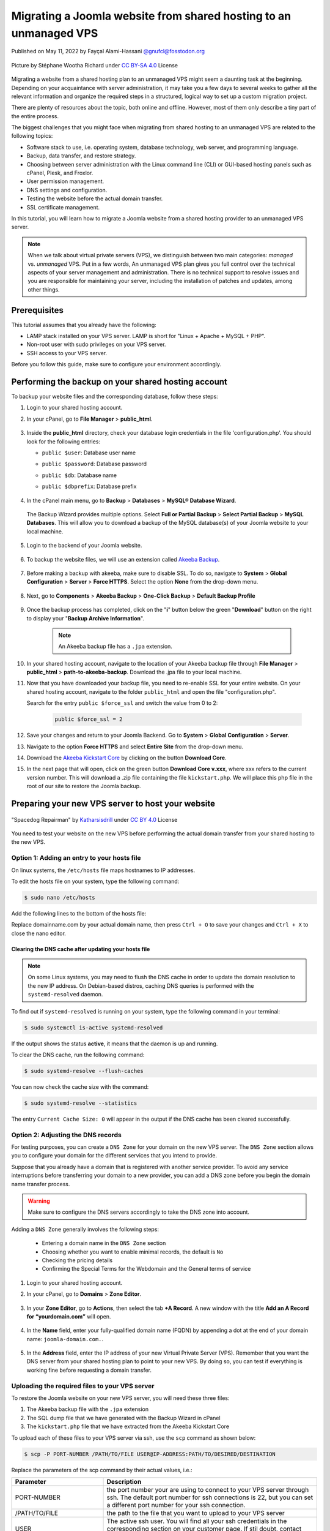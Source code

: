 .. meta::
   :keywords: joomla, vps, sharedhosting, serveradmin, webdev, migration, unmanagedvps

===================================================================
Migrating a Joomla website from shared hosting to an unmanaged VPS 
===================================================================

Published on May 11, 2022 by Fayçal Alami-Hassani `@gnufcl@fosstodon.org <https://fosstodon.org/@gnufcl>`_

.. figure:: pics/talk-to-me-mini.jpg
   :alt: Migrating Joomla from shared hosting to VPS
   :align: center

   Picture by Stéphane Wootha Richard under `CC BY-SA 4.0 <https://creativecommons.org/licenses/by-sa/4.0/deed.en>`_ License

Migrating a website from a shared hosting plan to an unmanaged VPS might seem a daunting task at the beginning. Depending on your acquaintance with server administration, it may take you a few days to several weeks to gather all the relevant information and organize the required steps in a structured, logical way to set up a custom migration project. 

There are plenty of resources about the topic, both online and offline. However, most of them only describe a tiny part of the entire process.

The biggest challenges that you might face when migrating from shared hosting to an unmanaged VPS are related to the following topics:

- Software stack to use, i.e. operating system, database technology, web server, and programming language.  

- Backup, data transfer, and restore strategy.

- Choosing between server administration with the Linux command line (CLI) or GUI-based hosting panels such as cPanel, Plesk, and Froxlor.

- User permission management.

- DNS settings and configuration.

- Testing the website before the actual domain transfer.

- SSL certificate management.

In this tutorial, you will learn how to migrate a Joomla website from a shared hosting provider to an unmanaged VPS server.

.. Note::

	When we talk about virtual private servers (VPS), we distinguish between two main categories: *managed* vs. *unmanaged* VPS. Put in a few words, An unmanaged VPS plan gives you full control over the technical aspects of your server management and administration. There is no technical support to resolve issues and you are responsible for maintaining your server, including the installation of patches and updates, among other things.

.. _Requirements:     

Prerequisites
==============

This tutorial assumes that you already have the following:

- LAMP stack installed on your VPS server. LAMP is short for "Linux + Apache + MySQL + PHP".

- Non-root user with sudo privileges on your VPS server.

- SSH access to your VPS server.

Before you follow this guide, make sure to configure your environment accordingly.

.. _Credentials: 

Performing the backup on your shared hosting account
====================================================

To backup your website files and the corresponding database, follow these steps: 

#. Login to your shared hosting account.

#. In your cPanel, go to **File Manager** > **public_html**.

	.. figure:: pics/file-manager-cpanel.png
		:alt: File Manager in cPanel
		:align: center

#. Inside the **public_html** directory, check your database login credentials in the file 'configuration.php'. You should look for the following entries:

   - ``public $user``: Database user name
   - ``public $password``: Database password
   - ``public $db``: Database name
   - ``public $dbprefix``: Database prefix  

	.. figure:: pics/public-html.png
		:alt: public_html in the cPanel
		:align: center

#. In the cPanel main menu, go to **Backup** > **Databases** > **MySQL® Database Wizard**.

	.. figure:: pics/mysql-database-wizard.png
		:alt: public_html in the cPanel
		:align: center

   The Backup Wizard provides multiple options. Select **Full or Partial Backup** > **Select Partial Backup** > **MySQL Databases**. This will allow you to download a backup of the MySQL database(s) of your Joomla website to your local machine.

	.. figure:: pics/partial-backup-db.png
		:alt: public_html in the cPanel
		:align: center 

#. Login to the backend of your Joomla website.

	.. figure:: pics/backend-login-joomla.png
		:alt: public_html in the cPanel
		:align: center

#. To backup the website files, we will use an extension called `Akeeba Backup <https://www.akeeba.com/products/akeeba-backup.html>`_. 

 	.. figure:: pics/akeeba-backup-backend.png
		:alt: public_html in the cPanel
		:align: center

#. Before making a backup with akeeba, make sure to _`disable SSL`. To do so, navigate to **System** > **Global Configuration** > **Server** > **Force HTTPS**. Select the option **None** from the drop-down menu.

	.. figure:: pics/global-configuration-joomla.png
		:alt: public_html in the cPanel
		:align: center

#. Next, go to **Components** > **Akeeba Backup** > **One-Click Backup** > **Default Backup Profile**

	.. figure:: pics/akeeba-backup-demo.png
		:alt: public_html in the cPanel
		:align: center

#. Once the backup process has completed, click on the "**i**" button below the green "**Download**" button on the right to display your "**Backup Archive Information**".

	..	note::

		An Akeeba backup file has a ``.jpa`` extension.

	.. figure:: pics/akeeba-backup-management.png
		:alt: public_html in the cPanel
		:align: center

#. In your shared hosting account, navigate to the location of your Akeeba backup file through **File Manager** > **public_html** > **path-to-akeeba-backup**. Download the .jpa file to your local machine.

#. Now that you have downloaded your backup file, you need to re-enable SSL for your entire website. On your shared hosting account, navigate to the folder ``public_html`` and open the file "configuration.php".

   Search for the entry ``public $force_ssl`` and switch the value from 0 to 2: 

	.. code-block:: php

		public $force_ssl = 2

#. Save your changes and return to your Joomla Backend. Go to **System** > **Global Configuration** > **Server**. 

#. Navigate to the option **Force HTTPS** and select **Entire Site** from the drop-down menu.

#. Download the `Akeeba Kickstart Core <https://www.akeeba.com/products/akeeba-kickstart.html>`_ by clicking on the button **Download Core**.

#. In the next page that will open, click on the green button **Download Core v.xxx**, where xxx refers to the current version number. This will download a .zip file containing the file ``kickstart.php``. We will place this php file in the root of our site to restore the Joomla backup.  

Preparing your new VPS server to host your website
===================================================

.. figure:: pics/spacedog-repairman-mini.png
   :alt: Preparing your new VPS server
   :align: center
   :width: 450

   "Spacedog Repairman" by `Katharsisdrill <https://katharsisdrill.art>`_ under `CC BY 4.0 <https://creativecommons.org/licenses/by/4.0/>`_ License


You need to test your website on the new VPS before performing the actual domain transfer from your shared hosting to the new VPS.

Option 1: Adding an entry to your hosts file
---------------------------------------------

On linux systems, the ``/etc/hosts`` file maps hostnames to IP addresses. 

To edit the hosts file on your system, type the following command:

.. code-block:: bash

	$ sudo nano /etc/hosts

Add the following lines to the bottom of the hosts file:

.. code-block:: bash
	:linenos:
	
	IP_address_of_your_VPS 	domainname.com
	IP_address_of_your_VPS 	www.domainname.com

Replace domainname.com by your actual domain name, then press ``Ctrl + O`` to save your changes and ``Ctrl + X`` to close the nano editor.

Clearing the DNS cache after updating your hosts file
^^^^^^^^^^^^^^^^^^^^^^^^^^^^^^^^^^^^^^^^^^^^^^^^^^^^^^

.. Note:: 

	On some Linux systems, you may need to flush the DNS cache in order to update the domain resolution to the new IP address. On Debian-based distros, caching DNS queries is performed with the ``systemd-resolved`` daemon.

To find out if ``systemd-resolved`` is running on your system, type the following command in your terminal:

.. code-block:: bash

	$ sudo systemctl is-active systemd-resolved 

If the output shows the status **active**, it means that the daemon is up and running.

To clear the DNS cache, run the following command:

.. code-block:: bash
	
	$ sudo systemd-resolve --flush-caches

You can now check the cache size with the command:

.. code-block::
	
	$ sudo systemd-resolve --statistics

The entry ``Current Cache Size: 0`` will appear in the output if the DNS cache has been cleared successfully. 


Option 2: Adjusting the DNS records
----------------------------------- 

For testing purposes, you can create a ``DNS Zone`` for your domain on the new VPS server. The ``DNS Zone`` section allows you to configure your domain for the different services that you intend to provide.

Suppose that you already have a domain that is registered with another service provider. To avoid any service interruptions before transferring your domain to a new provider, you can add a DNS zone before you begin the domain name transfer process.
		
.. Warning:: 

	Make sure to configure the DNS servers accordingly to take the DNS zone into account.

Adding a ``DNS Zone`` generally involves the following steps:

		- Entering a domain name in the ``DNS Zone`` section
		- Choosing whether you want to enable minimal records, the default is ``No``
		- Checking the pricing details
		- Confirming the Special Terms for the Webdomain and the General terms of service

#. Login to your shared hosting account.

#. In your cPanel, go to **Domains** > **Zone Editor**.

	.. figure:: pics/dns-zone-editor.png
   		:alt: DNS Zone editor
   		:align: center

#. In your **Zone Editor**, go to **Actions**, then select the tab **+A Record**. A new window with the title **Add an A Record for “yourdomain.com”** will open.

	.. figure:: pics/a-record-dns.png
   		:alt: A Record DNS
   		:align: center

#. In the **Name** field, enter your fully-qualified domain name (FQDN) by appending a dot at the end of your domain name: ``joomla-domain.com.``.

	.. figure:: pics/a-record-dns-name.png
   		:alt: A Record DNS Name
   		:align: center

#. In the **Address** field, enter the IP address of your new Virtual Private Server (VPS). Remember that you want the DNS server from your shared hosting plan to point to your new VPS. By doing so, you can test if everything is working fine before requesting a domain transfer.

	.. figure:: pics/a-record-dns-address.png
   		:alt: A Record DNS Address
   		:align: center

Uploading the required files to your VPS server
------------------------------------------------

To restore the Joomla website on your new VPS server, you will need these three files:

#. The Akeeba backup file with the ``.jpa`` extension

#. The SQL dump file that we have generated with the Backup Wizard in cPanel

#. The ``kickstart.php`` file that we have extracted from the Akeeba Kickstart Core

To upload each of these files to your VPS server via ssh, use the ``scp`` command as shown below:

.. code-block:: bash

	$ scp -P PORT-NUMBER /PATH/TO/FILE USER@IP-ADDRESS:PATH/TO/DESIRED/DESTINATION

Replace the parameters of the scp command by their actual values, i.e.:

.. table::
   :class: tight-table
   :widths: 30 70

   +---------------+--------------------------------------------------------------------------------------------------------------------------+
   | Parameter     | Description                                                                                                              |
   +===============+==========================================================================================================================+
   | PORT-NUMBER   | the port number your are using to connect to your VPS server through ssh. The default port number for ssh connections is |
   |               | 22, but you can set a different port number for your ssh connection.                                                     |
   +---------------+--------------------------------------------------------------------------------------------------------------------------+
   | /PATH/TO/FILE | the path to the file that you want to upload to your VPS server                                                          |
   +---------------+--------------------------------------------------------------------------------------------------------------------------+
   | USER          | The active ssh user. You will find all your ssh credentials in the corresponding section on your customer page. If stil  |
   |               | doubt, contact your VPS provider.                                                                                        |
   +---------------+--------------------------------------------------------------------------------------------------------------------------+
   | IP-ADDRESS    | The IP address of your VPS server                                                                                        |
   +---------------+--------------------------------------------------------------------------------------------------------------------------+

Creating an empty MySQL database
--------------------------------

In the section `Performing the backup on your shared hosting account`_, you made a backup of your MySQL database. You will now create an empty database on your VPS to import the SQL dump file.

Login to MySQL by typing the following command in your VPS terminal:

.. code-block:: bash

	$ mysql -u root -p

Once you enter your password, you will get access to the MySQL shell prompt. Now, you will create a new database with the following command:

.. code-block:: sql

	mysql> CREATE DATABASE new_database;

.. Note::

	You can replace the value `new_database` by a name that suits your needs. When choosing a name for your MySQL database, follow these naming convention rules:

	- Use lowercase
	- Use only alphabetical characters
	- Do not use numeric characters
	- Avoid using prefixes
	- Give your database a self-explanatory name

If everything went fine, the shell prompt will display the following output:

.. code-block:: sql
	:linenos:

	Output
	Query OK, 1 row affected (0.00 sec)

Importing the SQL dump into your new database
----------------------------------------------

We will now assign a user `bob` to our newly created database by typing the command below. Make sure to change the username ``bob`` and the deafult ``password`` to a strong password of your own:

.. code-block:: sql

	mysql> CREATE USER 'bob'@'localhost' IDENTIFIED BY 'password';

Use the key combination ``Ctrl + D`` to leave the MySQL shell prompt. 

In the VPS terminal, you can now import the SQL dump file with the following command:

.. code-block:: bash

	$ mysql -u 'username' -p 'new_database' < 'data-dump.sql'

Setting up a virtual host on your VPS
-------------------------------------

At the beginning of this guide, we mentioned in the :ref:`Requirements <Requirements>` section that we will use Apache as a web server in our stack. Apache allows you to configure multiple virtual hosts, making it possible to host more than one domain on a single server. 

In our particular scenario, this means that we can host all the following domains on our VPS, as long we have sufficient storage, RAM, CPU, and IOPS resources:

- techwriting-website.com
- webdev-website.net
- infosec-website.org
- etc.

#. Before you set up a virtual host, make sure that Apache is up and running on your VPS. To do so, type the following command:

   .. code-block:: bash

		$ sudo systemctl start apache2

#. To start the Apache2 server automatically on boot, use the following command:

   .. code-block:: bash

		$ sudo systemctl enable apache2

#. From now on, you will have to create a dedicated folder under ``/var/www`` for each new domain that you want to host on your VPS. For instance, to create the domain that will host your Joomla backup on the new VPS, type the following command:

   .. code-block:: bash

		$ sudo mkdir /var/www/joomla-domain

   Replace the parameter ``joomla-domain`` by the actual domain name that your are using for your Joomla website.

#. Assign ownership of the newly created directory with the ``$USER`` environment variable by using the command below. The ``$USER`` environment variable is identical to the ``$LOGNAME`` environment variable, which represents the currently logged-in user:
   
   .. code-block:: bash
		
		$ sudo chown -R $USER:$USER /var/www/joomla-domain

#. Make sure that you granted the correct web root permissions by typing the command below. The folder's owner should have **read/write/execute** permissions, while group and others should only have **read/execute** privileges.


   .. code-block:: bash

		$ sudo chmod -R 755 /var/www/joomla-domain

	
   .. Note::

		The default permissions on a web server are 755 for directories and 644 for files.

#. In order for Apache to serve your content, you need to create an "Apache virtual host configuration file". To do so, we will create a new empty file with the nano editor:

   .. code-block:: bash

		$ sudo nano /etc/apache2/sites-available/joomla-domain.conf

   Put the following directives inside the configuration file:

   .. code-block:: bash
	   	:linenos: 

		<VirtualHost *:80>
		ServerAdmin webadmin@localhost
		ServerName joomla-domain
		ServerAlias www.joomla-domain
		DocumentRoot /var/www/joomla-domain
		ErrorLog ${APACHE_LOG_DIR}/error.log
		CustomLog ${APACHE_LOG_DIR}/access.log combined
		</VirtualHost>

   .. Note:: 

		The email provided in the field ServerAdmin\ :sup:`[2]` is a placeholder. Make sure to use a working email address where the administrator of your Joomla domain can receive notifications. Also replace the parameters ``joomla-domain``\ :sup:`[3]` and ``www.joomla-domain``\ :sup:`[4]` by the actual domain name of your Joomla website.

   Once you have entered the relevant information, press ``Ctrl + O`` to save your changes and ``Ctrl + X`` to close the nano editor. 

#. We will now use a sample ``index.html`` file to check if our virtual host is working properly. To do so, we will create a new empty file with the nano editor:

   .. code-block:: bash

		$ sudo nano /var/www/joomla-domain/index.html

   Add the following lines in the empty file:

   .. code-block:: html
   		:linenos:

   		<html>
   		  <head>
   			<title>Welcome to my joomla-domain</title>
   		  </head>
   		  <body>
   			<h1>The joomla-domain virtual host is up and running</h1>
   		  </body>
   		</html>

#. **a2ensite** is a script that allows you to enable a specific site within the Apache2 configuration. This is achieved by creating symlinks (short for symbolic links) within the ``/etc/apache2/sites-enabled`` directory. 
   
   We will use **a2ensite** to enable our newly created site on the VPS. To do so, type the command:

   .. code-block:: bash

   		$ sudo a2ensite joomla-domain.conf

#. In the same manner that **a2ensite** adds symbolic links to enable a specific site, **a2dissite** removes symbolic links to disable a site. 

   In our particular case, we will use a2dissite to disable the default configuration file called ``000-default.conf``. 

   This default file is a fallback for all the requests that do not specify a configuration file.

   To disable the default configuration file, type the following command:

   .. code-block:: bash

   		$ sudo a2dissite 000-default.conf

#. Make sure that your configuration does not contain any erros by running the following command:

   .. code-block:: bash

   		$ sudo apache2ctl configtest

   If everything is fine, you should get the following output:

   .. code-block:: bash
		:linenos:

		Output
		Syntax OK

#. Each time you modify the Apache configuration, you need to restart the Apache service. Use the following command to restart Apache:

   .. code-block:: bash

   		$ sudo systemctl restart apache2

#. To check that the web server is serving your content now, go to ``http://joomla-domain`` in your browser. You should see the following output:

	**The joomla-domain virtual host is up and running** 

Restoring your Joomla website on the VPS
========================================

To restore your Joomla website on the VPS server, you first have to move the file ``kickstart.php`` and your Akeeba backup file ``backup-file.jpa`` to the root of your site on the VPS, i.e. inside the folder ``/var/www/joomla-domain``. 

#. If you have not already placed both files in the root of your Joomla site, open the terminal, then navigate to the folder containing both files. Next, type the following commands:

   .. code-block:: bash
		:linenos:

		$ sudo mv kickstart.php /var/www/joomla-domain
		$ sudo mv backup-file.jpa /var/www/joomla-domain

   Replace the parameter ``backup-file.jpa`` by the actual backup file name.

#. In your browser, type the following address:

   ``http://joomla-domain/kickstart.php``

#. The welcome screen of Akeeba Kickstart appears. Press the button **Click here or press ESC to close this message** on the bottom left.

   .. figure:: pics/kickstart-welcome-screen.png
		:alt: Kickstart Welcome Screen
		:align: center

#. The graphical interface of the **Akeeba archive extraction tool** will appear on your browser screen.

   .. figure:: pics/kickstart-extract-page.png
		:alt: Kickstart Extract Page
		:align: center

#. Scroll to the bottom of the screen, then click on the **Start** green button under the section **Extract files**.

   .. figure:: pics/kickstart-extract-button-2.png
		:alt: Kickstart Extract Button 2
		:align: center

#. The extraction progress window will appear. Once the files are extracted, click on the green button **Run the Installer** under **Restoration and Cleanup**

   .. figure:: pics/kickstart-extracting-bar.png
		:alt: Kickstart Extracting Bar
		:align: center

#. The site restoration script of Akeeba Backup will perform a pre-installation check. This allows you to take the necessary actions to correct any possible issues. If everything is fine, press the button **→ Next** on the top right side of the screen.

   .. figure:: pics/kickstart-preinstallation-check.png
		:alt: Kickstart Preinstallation Check
		:align: center

#. In the screen that appears, enter the :ref:`credentials <Credentials>` for the MySQL database that you have created. Once you have entered all the required information, click on the button **→ Next** on the top right side of the screen.

   .. figure:: pics/kickstart-restoration-database.png
		:alt: Kickstart Restoration Database
		:align: center

#. A **Database Restoration Progress Bar** will appear. If the restoration was successful, you wil see the message: **The database restoration was successful**. 

	.. figure:: pics/kickstart-database-progress.png
		:alt: Kickstart Database Progress
		:align: center

#. In the screen that appears, enter the site parameters such as "Site name" and "Live site URL". Once you have entered all the required information, click on the button **→ Next** on the top right side of the screen.

	.. figure:: pics/kickstart-site-parameters.png
		:alt: Kickstart Site Parameters
		:align: center

#. If the restoration process has completed successfully, you will see the creen below. You can now visit you site's frontend or login to the site's backend.

	.. figure:: pics/restoration-cleanup-akeeba.png
		:alt: Kickstart Restoration and Cleanup
		:align: center

Installing Let's Encrypt certificates with Certbot
==================================================

Now that you have restored your Joomla website, remember that you had to `disable SSL`_ before making the backup with Akeeba.
To protect your website, you can install TLS/SSL certificates from Let's Encrypt. 

Let's Encrypt is a non-profit and open certificate authority managed by the `Internet Security Research Group <https://www.abetterinternet.org/>`_, a public-benefit corporation based in California.

To issue the TLS/SSL certificates and install them automatically on the web server, we are going to use Certbot, an open-source software developed by the `Electronic Frontier Foundation <https://www.eff.org/>`_. 

.. figure:: pics/certbot.jpg
   :alt: Installing Let's Encrypt certificates with Certbot
   :align: center

   Picture by the Electronic Frontier Foundation under `CC BY 2.0 <https://creativecommons.org/licenses/by/2.0/>`_ License

.. Note::

	Before you follow the instructions below, make sure HTTPS traffic is allowed by your firewall. The default port number for HTTPS traffic is 443. 

#. In your terminal, run the following command to install Certbot with the plugin that allows the integration with the Apache web server:

	   .. code-block:: bash

   		$ sudo apt install certbot python3-certbot-apache

#. Press ``Y``, then ``Enter`` to run the installation.

#. To issue a certificate and reconfigure apache automatically, run the command:

	   .. code-block:: bash

   		$ sudo certbot --apache
			
#. Carefully read the questions that will appear on your terminal. Provide a valid email address.

#. Agree to the "Terms of Service" by pressing ``A`` (short for Agree).
   
#. Choose whether you want to share your email address with the Electronic Frontier Foundation by pressing ``Y`` to confirm or ``N`` to refuse.

#. You will then get the output shown below. Indicate the domains that you want to enable HTTPS for by selecting the appropriate listed numbers: 

	.. code-block:: bash
		
		Plugins selected: Authenticator apache, Installer apache

		Which names would you like to activate HTTPS for?
		- - - - - - - - - - - - - - - - - - - - - - - - - - - - - - - - - - - - - - - -
		1: joomla-domain.com
		2: www.joomla-domain.com
		- - - - - - - - - - - - - - - - - - - - - - - - - - - - - - - - - - - - - - - -
		Select the appropriate numbers separated by commas and/or spaces, or leave input
		blank to select all options shown (Enter 'c' to cancel): c
		Please specify --domains, or --installer that will help in domain names autodiscovery, or --cert-name for an existing certificate name.

#. In the next prompt that appears, choose whether or not you want to force redirecting HTTP to HTTPS traffic.

	.. code-block:: bash

		Please choose whether or not to redirect HTTP traffic to HTTPS, removing HTTP access.
		- - - - - - - - - - - - - - - - - - - - - - - - - - - - - - - - - - - - - - - -
		1: No redirect - Make no further changes to the webserver configuration.
		2: Redirect - Make all requests redirect to secure HTTPS access. Choose this for
		new sites, or if you're confident your site works on HTTPS. You can undo this
		change by editing your web server's configuration.
		- - - - - - - - - - - - - - - - - - - - - - - - - - - - - - - - - - - - - - - -
		Select the appropriate number [1-2] then [enter] (press 'c' to cancel): 

#. Once you have answered all the questions, Certbot will start the installation.

#. If the installation was successful, you will get the following output:

	.. code-block::

		- - - - - - - - - - - - - - - - - - - - - - - - - - - - - - - - - - - - - - - -
		Congratulations! You have successfully enabled https://www.joomla-domain.com

		You should test your configuration at:
		https://www.ssllabs.com/ssltest/analyze.html?d=www.joomla-domain.com
		- - - - - - - - - - - - - - - - - - - - - - - - - - - - - - - - - - - - - - - -

		IMPORTANT NOTES:
		 - Congratulations! Your certificate and chain have been saved at:
		   /etc/letsencrypt/live/www.joomla-domain.com/fullchain.pem
		   Your key file has been saved at:
		   /etc/letsencrypt/live/www.joomla-domain.com/privkey.pem
		   Your cert will expire on 2022-10-25. To obtain a new or tweaked
		   version of this certificate in the future, simply run certbot again
		   with the "certonly" option. To non-interactively renew *all* of
		   your certificates, run "certbot renew"
		 - If you like Certbot, please consider supporting our work by:

		   Donating to ISRG / Let's Encrypt:   https://letsencrypt.org/donate
		   Donating to EFF:                    https://eff.org/donate-le

Certbot has now installed your TLS/SSL certificate and configured Apache accordingly.


	





























